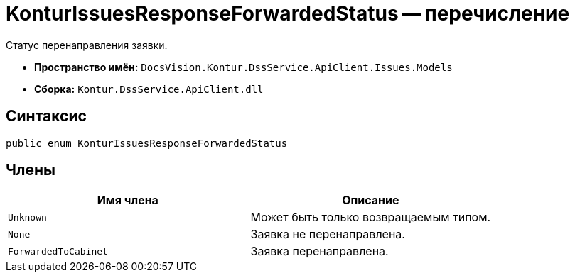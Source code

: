 = KonturIssuesResponseForwardedStatus -- перечисление

Статус перенаправления заявки.

* *Пространство имён:* `DocsVision.Kontur.DssService.ApiClient.Issues.Models`
* *Сборка:* `Kontur.DssService.ApiClient.dll`

== Синтаксис

[source,csharp]
----
public enum KonturIssuesResponseForwardedStatus
----

== Члены

[cols=",",options="header"]
|===
|Имя члена |Описание

|`Unknown`
|Может быть только возвращаемым типом.

|`None`
|Заявка не перенаправлена.

|`ForwardedToCabinet`
|Заявка перенаправлена.

|===
